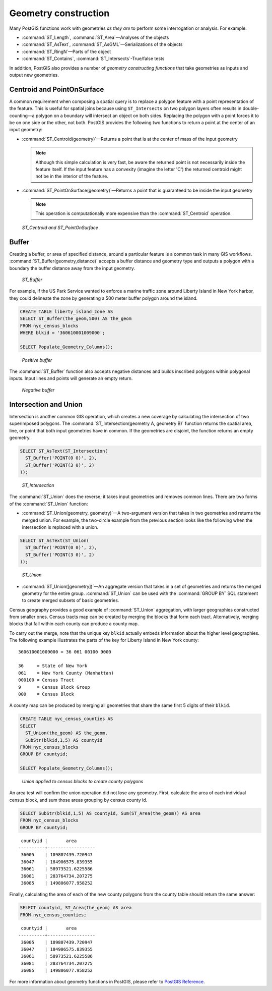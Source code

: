 .. _dataadmin.pgBasics.generation:


Geometry construction
=====================

Many PostGIS functions work with geometries *as they are* to perform some interrogation or analysis. For example:
 
* :command:`ST_Length`, :command:`ST_Area`—Analyses of the objects
* :command:`ST_AsText`, :command:`ST_AsGML`—Serializations of the objects
* :command:`ST_RingN`—Parts of the object
* :command:`ST_Contains`, :command:`ST_Intersects`-True/false tests

In addition, PostGIS also provides a number of *geometry constructing functions* that take geometries as inputs and output new geometries. 

Centroid and PointOnSurface
---------------------------

A common requirement when composing a spatial query is to replace a polygon feature with a point representation of the feature. This is useful for spatial joins because using ``ST_Intersects`` on two polygon layers often results in double-counting—a polygon on a boundary will intersect an object on both sides. Replacing the polygon with a point forces it to be on one side or the other, not both. PostGIS provides the following two functions to return a point at the center of an input geometry:

* :command:`ST_Centroid(geometry)`—Returns a point that is at the center of mass of the input geometry 

  .. note:: Although this simple calculation is very fast, be aware the returned point is not necessarily inside the feature itself. If the input feature has a convexity (imagine the letter 'C') the returned centroid might not be in the interior of the feature.

* :command:`ST_PointOnSurface(geometry)`—Returns a point that is guaranteed to be inside the input geometry

  .. note:: This operation is computationally more expensive than the :command:`ST_Centroid` operation.
 
.. figure:: img/st_centroid.png

   *ST_Centroid and ST_PointOnSurface*

Buffer
------

Creating a buffer, or area of specified distance, around a particular feature is a common task in many GIS workflows. :command:`ST_Buffer(geometry,distance)` accepts a buffer distance and geometry type and outputs a polygon with a boundary the buffer distance away from the input geometry. 

.. figure:: img/st_buffer.png

   *ST_Buffer*

For example, if the US Park Service wanted to enforce a marine traffic zone around Liberty Island in New York harbor, they could delineate the zone by generating a 500 meter buffer polygon around the island.

.. code-block:: sql

  CREATE TABLE liberty_island_zone AS
  SELECT ST_Buffer(the_geom,500) AS the_geom 
  FROM nyc_census_blocks 
  WHERE blkid = '360610001009000';

  SELECT Populate_Geometry_Columns(); 
  
.. figure:: img/generation_buffer_pos.png

   *Positive buffer*

The :command:`ST_Buffer` function also accepts negative distances and builds inscribed polygons within polygonal inputs. Input lines and points will generate an empty return.

.. figure:: img/generation_buffer_neg.png

   *Negative buffer*

Intersection and Union
----------------------

Intersection is another common GIS operation, which creates a new coverage by calculating the intersection of two superimposed polygons. The :command:`ST_Intersection(geometry A, geometry B)` function returns the spatial area, line, or point that both input geometries have in common. If the geometries are disjoint, the function returns an empty geometry.

.. code-block:: sql

  SELECT ST_AsText(ST_Intersection(
    ST_Buffer('POINT(0 0)', 2),
    ST_Buffer('POINT(3 0)', 2)
  ));

.. figure:: img/st_intersection.png

   *ST_Intersection*

The :command:`ST_Union` does the reverse; it takes input geometries and removes common lines. There are two forms of the :command:`ST_Union` function: 

* :command:`ST_Union(geometry, geometry)`—A two-argument version that takes in two geometries and returns the merged union. For example, the two-circle example from the previous section looks like the following when the intersection is replaced with a union.
 
.. code-block:: sql

     SELECT ST_AsText(ST_Union(
       ST_Buffer('POINT(0 0)', 2),
       ST_Buffer('POINT(3 0)', 2)
     ));
  
.. figure:: img/st_union.png

  *ST_Union*

* :command:`ST_Union([geometry])`—An aggregate version that takes in a set of geometries and returns the merged geometry for the entire group. :command:`ST_Union` can be used with the :command:`GROUP BY` SQL statement to create merged subsets of basic geometries.

Census geography provides a good example of :command:`ST_Union` aggregation, with  larger geographies constructed from smaller ones. Census tracts map can be created by merging the blocks that form each tract. Alternatively, merging blocks that fall within each county can produce a county map.

To carry out the merge, note that the unique key ``blkid`` actually embeds information about the higher level geographies. The following example illustrates the parts of the key for Liberty Island in New York county:

::

  360610001009000 = 36 061 00100 9000
  
  36     = State of New York
  061    = New York County (Manhattan)
  000100 = Census Tract
  9      = Census Block Group
  000    = Census Block
  
A county map can be produced by merging all geometries that share the same first 5 digits of their ``blkid``.

.. code-block:: sql

  CREATE TABLE nyc_census_counties AS
  SELECT 
    ST_Union(the_geom) AS the_geom, 
    SubStr(blkid,1,5) AS countyid
  FROM nyc_census_blocks
  GROUP BY countyid;

  SELECT Populate_Geometry_Columns();
  
.. figure:: img/generation_union_counties.png

   *Union applied to census blocks to create county polygons*

An area test will confirm the union operation did not lose any geometry. First, calculate the area of each individual census block, and sum those areas grouping by census county id.

.. code-block:: sql

  SELECT SubStr(blkid,1,5) AS countyid, Sum(ST_Area(the_geom)) AS area
  FROM nyc_census_blocks 
  GROUP BY countyid;

::

  countyid |       area       
 ----------+------------------
  36005    | 109807439.720947
  36047    | 184906575.839355
  36061    | 58973521.6225586
  36081    | 283764734.207275
  36085    | 149806077.958252

Finally, calculating the area of each of the new county polygons from the county table should return the same answer:

.. code-block:: sql

  SELECT countyid, ST_Area(the_geom) AS area
  FROM nyc_census_counties;

::

  countyid |       area       
 ----------+------------------
  36005    | 109807439.720947
  36047    | 184906575.839355
  36061    | 58973521.6225586
  36081    | 283764734.207275
  36085    | 149806077.958252


For more information about geometry functions in PostGIS, please refer to `PostGIS Reference <../../postgis/postgis/html/reference.html>`_.       
